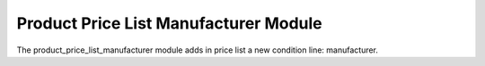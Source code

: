 Product Price List Manufacturer Module
######################################

The product_price_list_manufacturer module adds in price list a new condition
line: manufacturer.
